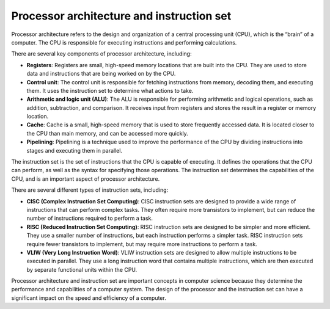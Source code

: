 Processor architecture and instruction set
==========================================

Processor architecture refers to the design and organization of a
central processing unit (CPU), which is the “brain” of a computer. The
CPU is responsible for executing instructions and performing
calculations.

There are several key components of processor architecture, including:

-  **Registers**: Registers are small, high-speed memory locations that
   are built into the CPU. They are used to store data and instructions
   that are being worked on by the CPU.

-  **Control unit**: The control unit is responsible for fetching
   instructions from memory, decoding them, and executing them. It uses
   the instruction set to determine what actions to take.

-  **Arithmetic and logic unit (ALU)**: The ALU is responsible for
   performing arithmetic and logical operations, such as addition,
   subtraction, and comparison. It receives input from registers and
   stores the result in a register or memory location.

-  **Cache**: Cache is a small, high-speed memory that is used to store
   frequently accessed data. It is located closer to the CPU than main
   memory, and can be accessed more quickly.

-  **Pipelining**: Pipelining is a technique used to improve the
   performance of the CPU by dividing instructions into stages and
   executing them in parallel.

The instruction set is the set of instructions that the CPU is capable
of executing. It defines the operations that the CPU can perform, as
well as the syntax for specifying those operations. The instruction set
determines the capabilities of the CPU, and is an important aspect of
processor architecture.

There are several different types of instruction sets, including:

-  **CISC (Complex Instruction Set Computing)**: CISC instruction sets
   are designed to provide a wide range of instructions that can perform
   complex tasks. They often require more transistors to implement, but
   can reduce the number of instructions required to perform a task.
-  **RISC (Reduced Instruction Set Computing)**: RISC instruction sets
   are designed to be simpler and more efficient. They use a smaller
   number of instructions, but each instruction performs a simpler task.
   RISC instruction sets require fewer transistors to implement, but may
   require more instructions to perform a task.
-  **VLIW (Very Long Instruction Word)**: VLIW instruction sets are
   designed to allow multiple instructions to be executed in parallel.
   They use a long instruction word that contains multiple instructions,
   which are then executed by separate functional units within the CPU.

Processor architecture and instruction set are important concepts in
computer science because they determine the performance and capabilities
of a computer system. The design of the processor and the instruction
set can have a significant impact on the speed and efficiency of a
computer.
